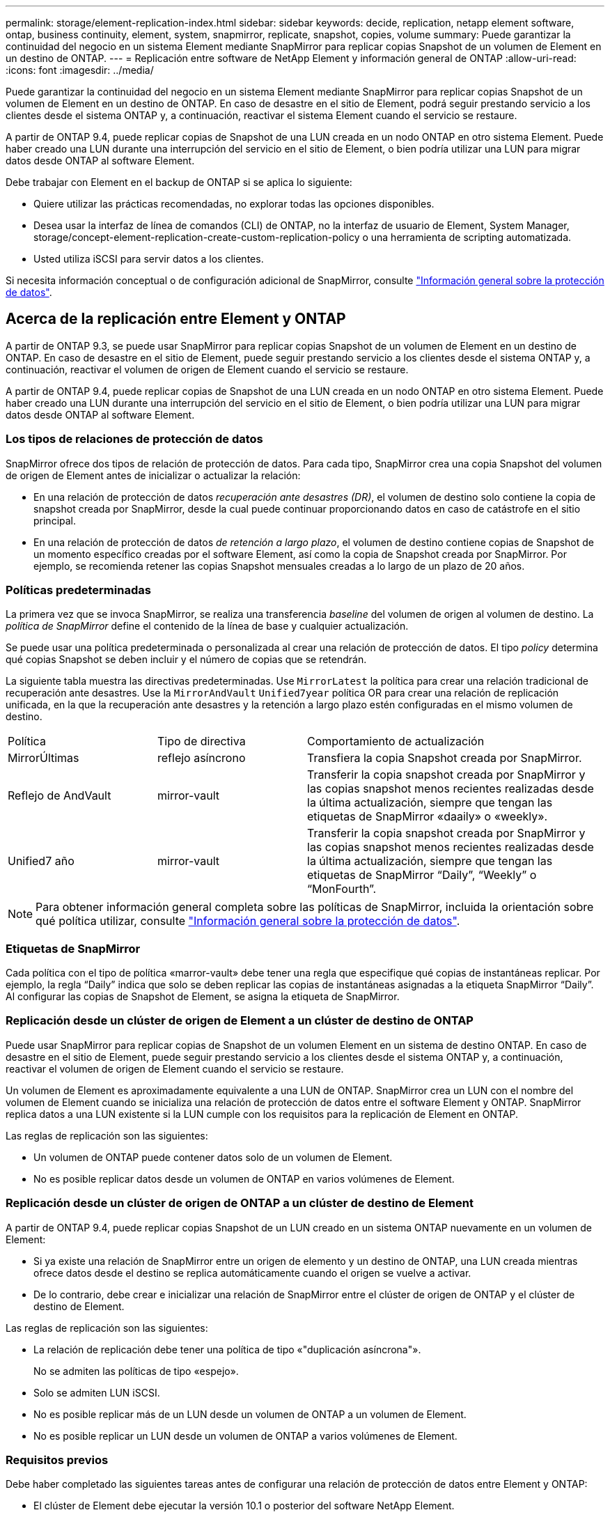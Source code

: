 ---
permalink: storage/element-replication-index.html 
sidebar: sidebar 
keywords: decide, replication, netapp element software, ontap, business continuity, element, system, snapmirror, replicate, snapshot, copies, volume 
summary: Puede garantizar la continuidad del negocio en un sistema Element mediante SnapMirror para replicar copias Snapshot de un volumen de Element en un destino de ONTAP. 
---
= Replicación entre software de NetApp Element y información general de ONTAP
:allow-uri-read: 
:icons: font
:imagesdir: ../media/


[role="lead"]
Puede garantizar la continuidad del negocio en un sistema Element mediante SnapMirror para replicar copias Snapshot de un volumen de Element en un destino de ONTAP. En caso de desastre en el sitio de Element, podrá seguir prestando servicio a los clientes desde el sistema ONTAP y, a continuación, reactivar el sistema Element cuando el servicio se restaure.

A partir de ONTAP 9.4, puede replicar copias de Snapshot de una LUN creada en un nodo ONTAP en otro sistema Element. Puede haber creado una LUN durante una interrupción del servicio en el sitio de Element, o bien podría utilizar una LUN para migrar datos desde ONTAP al software Element.

Debe trabajar con Element en el backup de ONTAP si se aplica lo siguiente:

* Quiere utilizar las prácticas recomendadas, no explorar todas las opciones disponibles.
* Desea usar la interfaz de línea de comandos (CLI) de ONTAP, no la interfaz de usuario de Element, System Manager, storage/concept-element-replication-create-custom-replication-policy o una herramienta de scripting automatizada.
* Usted utiliza iSCSI para servir datos a los clientes.


Si necesita información conceptual o de configuración adicional de SnapMirror, consulte link:https://docs.netapp.com/us-en/ontap/data-protection-disaster-recovery/index.html["Información general sobre la protección de datos"^].



== Acerca de la replicación entre Element y ONTAP

A partir de ONTAP 9.3, se puede usar SnapMirror para replicar copias Snapshot de un volumen de Element en un destino de ONTAP. En caso de desastre en el sitio de Element, puede seguir prestando servicio a los clientes desde el sistema ONTAP y, a continuación, reactivar el volumen de origen de Element cuando el servicio se restaure.

A partir de ONTAP 9.4, puede replicar copias de Snapshot de una LUN creada en un nodo ONTAP en otro sistema Element. Puede haber creado una LUN durante una interrupción del servicio en el sitio de Element, o bien podría utilizar una LUN para migrar datos desde ONTAP al software Element.



=== Los tipos de relaciones de protección de datos

SnapMirror ofrece dos tipos de relación de protección de datos. Para cada tipo, SnapMirror crea una copia Snapshot del volumen de origen de Element antes de inicializar o actualizar la relación:

* En una relación de protección de datos _recuperación ante desastres (DR)_, el volumen de destino solo contiene la copia de snapshot creada por SnapMirror, desde la cual puede continuar proporcionando datos en caso de catástrofe en el sitio principal.
* En una relación de protección de datos _de retención a largo plazo_, el volumen de destino contiene copias de Snapshot de un momento específico creadas por el software Element, así como la copia de Snapshot creada por SnapMirror. Por ejemplo, se recomienda retener las copias Snapshot mensuales creadas a lo largo de un plazo de 20 años.




=== Políticas predeterminadas

La primera vez que se invoca SnapMirror, se realiza una transferencia _baseline_ del volumen de origen al volumen de destino. La _política de SnapMirror_ define el contenido de la línea de base y cualquier actualización.

Se puede usar una política predeterminada o personalizada al crear una relación de protección de datos. El tipo _policy_ determina qué copias Snapshot se deben incluir y el número de copias que se retendrán.

La siguiente tabla muestra las directivas predeterminadas. Use `MirrorLatest` la política para crear una relación tradicional de recuperación ante desastres. Use la `MirrorAndVault` `Unified7year` política OR para crear una relación de replicación unificada, en la que la recuperación ante desastres y la retención a largo plazo estén configuradas en el mismo volumen de destino.

[cols="25,25,50"]
|===


| Política | Tipo de directiva | Comportamiento de actualización 


 a| 
MirrorÚltimas
 a| 
reflejo asíncrono
 a| 
Transfiera la copia Snapshot creada por SnapMirror.



 a| 
Reflejo de AndVault
 a| 
mirror-vault
 a| 
Transferir la copia snapshot creada por SnapMirror y las copias snapshot menos recientes realizadas desde la última actualización, siempre que tengan las etiquetas de SnapMirror «daaily» o «weekly».



 a| 
Unified7 año
 a| 
mirror-vault
 a| 
Transferir la copia snapshot creada por SnapMirror y las copias snapshot menos recientes realizadas desde la última actualización, siempre que tengan las etiquetas de SnapMirror “Daily”, “Weekly” o “MonFourth”.

|===
[NOTE]
====
Para obtener información general completa sobre las políticas de SnapMirror, incluida la orientación sobre qué política utilizar, consulte link:https://docs.netapp.com/us-en/ontap/data-protection-disaster-recovery/index.html["Información general sobre la protección de datos"^].

====


=== Etiquetas de SnapMirror

Cada política con el tipo de política «marror-vault» debe tener una regla que especifique qué copias de instantáneas replicar. Por ejemplo, la regla “Daily” indica que solo se deben replicar las copias de instantáneas asignadas a la etiqueta SnapMirror “Daily”. Al configurar las copias de Snapshot de Element, se asigna la etiqueta de SnapMirror.



=== Replicación desde un clúster de origen de Element a un clúster de destino de ONTAP

Puede usar SnapMirror para replicar copias de Snapshot de un volumen Element en un sistema de destino ONTAP. En caso de desastre en el sitio de Element, puede seguir prestando servicio a los clientes desde el sistema ONTAP y, a continuación, reactivar el volumen de origen de Element cuando el servicio se restaure.

Un volumen de Element es aproximadamente equivalente a una LUN de ONTAP. SnapMirror crea un LUN con el nombre del volumen de Element cuando se inicializa una relación de protección de datos entre el software Element y ONTAP. SnapMirror replica datos a una LUN existente si la LUN cumple con los requisitos para la replicación de Element en ONTAP.

Las reglas de replicación son las siguientes:

* Un volumen de ONTAP puede contener datos solo de un volumen de Element.
* No es posible replicar datos desde un volumen de ONTAP en varios volúmenes de Element.




=== Replicación desde un clúster de origen de ONTAP a un clúster de destino de Element

A partir de ONTAP 9.4, puede replicar copias Snapshot de un LUN creado en un sistema ONTAP nuevamente en un volumen de Element:

* Si ya existe una relación de SnapMirror entre un origen de elemento y un destino de ONTAP, una LUN creada mientras ofrece datos desde el destino se replica automáticamente cuando el origen se vuelve a activar.
* De lo contrario, debe crear e inicializar una relación de SnapMirror entre el clúster de origen de ONTAP y el clúster de destino de Element.


Las reglas de replicación son las siguientes:

* La relación de replicación debe tener una política de tipo «"duplicación asíncrona"».
+
No se admiten las políticas de tipo «espejo».

* Solo se admiten LUN iSCSI.
* No es posible replicar más de un LUN desde un volumen de ONTAP a un volumen de Element.
* No es posible replicar un LUN desde un volumen de ONTAP a varios volúmenes de Element.




=== Requisitos previos

Debe haber completado las siguientes tareas antes de configurar una relación de protección de datos entre Element y ONTAP:

* El clúster de Element debe ejecutar la versión 10.1 o posterior del software NetApp Element.
* El clúster de ONTAP debe ejecutar ONTAP 9.3 o una versión posterior.
* Debe haber obtenido la licencia de SnapMirror en el clúster de ONTAP.
* Debe haber configurado volúmenes en los clústeres de Element y ONTAP que sean lo suficientemente grandes como para manejar las transferencias de datos anticipadas.
* Si está utilizando el tipo de política «marror-vault», se debe haber configurado una etiqueta SnapMirror para que se repliquen las copias Snapshot de Element.
+
[NOTE]
====
Es posible realizar esta tarea únicamente en la interfaz de usuario web del software Element.

====
* Debe haberse asegurado de que el puerto 5010 está disponible.
* Si prevé que podría necesitar mover un volumen de destino, debe asegurarse de que existe una conectividad de malla completa entre el origen y el destino. Cada nodo del clúster de origen de Element debe poder comunicarse con cada nodo del clúster de destino de ONTAP.




=== Detalles de soporte

En la siguiente tabla se muestran detalles de compatibilidad de elemento en un backup de ONTAP.

[cols="25,75"]
|===


| Recurso o característica | Detalles de soporte 


 a| 
SnapMirror
 a| 
* No se admite la función SnapMirror restore.
*  `MirrorAllSnapshots` `XDPDefault`No se admiten las políticas y.
* No se admite el tipo de política «'vault»».
* No se admite la regla definida por el sistema "'all_source_snapshots'".
* El tipo de política «mirror-vault» solo se admite para la replicación del software Element a ONTAP. Utilice «duplicación asíncrona» para la replicación de ONTAP al software Element.
*  `-schedule` `-prefix` `snapmirror policy add-rule`No se admiten las opciones y para.
*  `-preserve` `-quick-resync` `snapmirror resync`No se admiten las opciones y para.
* No se mantiene la eficiencia del almacenamiento.
* No se admiten las puestas en marcha de protección de datos en cascada ni en distribución ramificada.




 a| 
ONTAP
 a| 
* ONTAP Select es compatible a partir de ONTAP 9.4 y Element 10.3.
* Cloud Volumes ONTAP es compatible a partir de ONTAP 9.5 y Element 11.0.




 a| 
Elemento
 a| 
* El límite de tamaño del volumen es de 8 TIB.
* El tamaño de bloque del volumen debe ser 512 bytes. No se admite un tamaño de bloque de 4 KB.
* El tamaño del volumen debe ser múltiplo de 1 MIB.
* Los atributos del volumen no se conservan.
* El número máximo de copias Snapshot que se deben replicar es de 30.




 a| 
Red
 a| 
* Se permite una sola conexión TCP por transferencia.
* El nodo de Element se debe especificar como dirección IP. No se admite la búsqueda de nombre de host DNS.
* No se admiten los espacios IP.




 a| 
SnapLock
 a| 
No se admiten los volúmenes de SnapLock.



 a| 
FlexGroup
 a| 
No se admiten los volúmenes de FlexGroup.



 a| 
DR DE SVM
 a| 
No se admiten los volúmenes de ONTAP en una configuración de recuperación ante desastres de SVM.



 a| 
MetroCluster
 a| 
No se admiten los volúmenes de ONTAP en una configuración de MetroCluster.

|===
